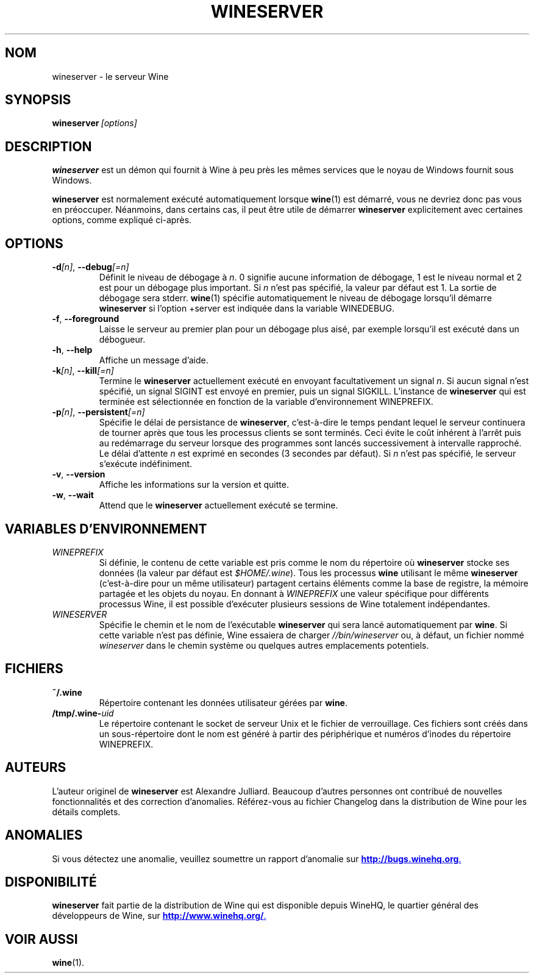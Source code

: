 .\" -*- nroff -*-
.TH WINESERVER 1 "avril 2010" "Wine 1.4" "Windows sur Unix"
.SH NOM
wineserver \- le serveur Wine
.SH SYNOPSIS
.BI wineserver\  [options]
.SH DESCRIPTION
.B wineserver
est un démon qui fournit à Wine à peu près les mêmes services
que le noyau de Windows fournit sous Windows.
.PP
.B wineserver
est normalement exécuté automatiquement lorsque \fBwine\fR(1) est démarré,
vous ne devriez donc pas vous en préoccuper. Néanmoins, dans certains cas, il
peut être utile de démarrer \fBwineserver\fR explicitement avec certaines options,
comme expliqué ci-après.
.SH OPTIONS
.TP
\fB\-d\fI[n]\fR, \fB--debug\fI[=n]
Définit le niveau de débogage à
.IR n .
0 signifie aucune information de débogage, 1 est le niveau normal et 2 est
pour un débogage plus important. Si
.I n
n'est pas spécifié, la valeur par défaut est 1. La sortie de débogage sera
stderr. \fBwine\fR(1) spécifie automatiquement le niveau de débogage lorsqu'il
démarre \fBwineserver\fR si l'option +server est indiquée dans la variable
WINEDEBUG.
.TP
.BR \-f ", " --foreground
Laisse le serveur au premier plan pour un débogage plus aisé, par
exemple lorsqu'il est exécuté dans un débogueur.
.TP
.BR \-h ", " --help
Affiche un message d'aide.
.TP
\fB\-k\fI[n]\fR, \fB--kill\fI[=n]
Termine le
.B wineserver
actuellement exécuté en envoyant facultativement un signal \fIn\fR. Si
aucun signal n'est spécifié, un signal SIGINT est envoyé en premier,
puis un signal SIGKILL.  L'instance de \fBwineserver\fR qui est
terminée est sélectionnée en fonction de la variable d'environnement
WINEPREFIX.
.TP
\fB\-p\fI[n]\fR, \fB--persistent\fI[=n]
Spécifie le délai de persistance de \fBwineserver\fR, c'est-à-dire le
temps pendant lequel le serveur continuera de tourner après que tous les
processus clients se sont terminés. Ceci évite le coût inhérent à l'arrêt
puis au redémarrage du serveur lorsque des programmes sont lancés successivement
à intervalle rapproché.
Le délai d'attente \fIn\fR est exprimé en secondes (3 secondes par défaut).
Si \fIn\fR n'est pas spécifié, le serveur s'exécute indéfiniment.
.TP
.BR \-v ", " --version
Affiche les informations sur la version et quitte.
.TP
.BR \-w ", " --wait
Attend que le
.B wineserver
actuellement exécuté se termine.
.SH VARIABLES D'ENVIRONNEMENT
.TP
.I WINEPREFIX
Si définie, le contenu de cette variable est pris comme le nom du répertoire où
.B wineserver
stocke ses données (la valeur par défaut est \fI$HOME/.wine\fR). Tous les processus
.B wine
utilisant le même
.B wineserver
(c'est-à-dire pour un même utilisateur) partagent certains éléments comme la base de registre,
la mémoire partagée et les objets du noyau.
En donnant à
.I WINEPREFIX
une valeur spécifique pour différents processus Wine, il est possible d'exécuter plusieurs
sessions de Wine totalement indépendantes.
.TP
.I WINESERVER
Spécifie le chemin et le nom de l'exécutable
.B wineserver
qui sera lancé automatiquement par \fBwine\fR.
Si cette variable n'est pas définie, Wine essaiera de charger
.I //bin/wineserver
ou, à défaut, un fichier nommé
\fIwineserver\fR dans le chemin système ou quelques autres emplacements potentiels.
.SH FICHIERS
.TP
.B ~/.wine
Répertoire contenant les données utilisateur gérées par
.BR wine .
.TP
.BI /tmp/.wine- uid
Le répertoire contenant le socket de serveur Unix et le fichier de verrouillage.
Ces fichiers sont créés dans un sous-répertoire dont le nom est généré à partir
des périphérique et numéros d'inodes du répertoire WINEPREFIX.
.SH AUTEURS
L'auteur originel de
.B wineserver
est Alexandre Julliard. Beaucoup d'autres personnes ont contribué de nouvelles fonctionnalités
et des correction d'anomalies. Référez-vous au fichier Changelog dans la distribution de Wine
pour les détails complets.
.SH ANOMALIES
Si vous détectez une anomalie, veuillez soumettre un rapport d'anomalie sur
.UR http://bugs.winehq.org
.BR http://bugs.winehq.org .
.UE
.SH DISPONIBILITÉ
.B wineserver
fait partie de la distribution de Wine qui est disponible depuis WineHQ,
le quartier général des développeurs de Wine, sur
.UR http://www.winehq.org/
.BR http://www.winehq.org/ .
.UE
.SH "VOIR AUSSI"
.BR wine (1).
